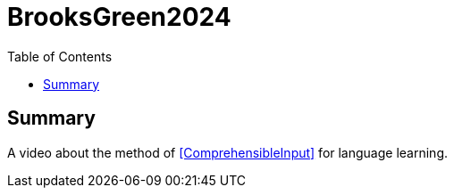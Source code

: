 # BrooksGreen2024
//Settings:
:icons: font
:bibtex-style: harvard-gesellschaft-fur-bildung-und-forschung-in-europa
:toc:
:full-title: Ex-Professor Reveals Way to REALLY Learn Languages (according to science)
:content-author: Matt Brooks-Green

## Summary

A video about the method of <<ComprehensibleInput>> for language learning.
